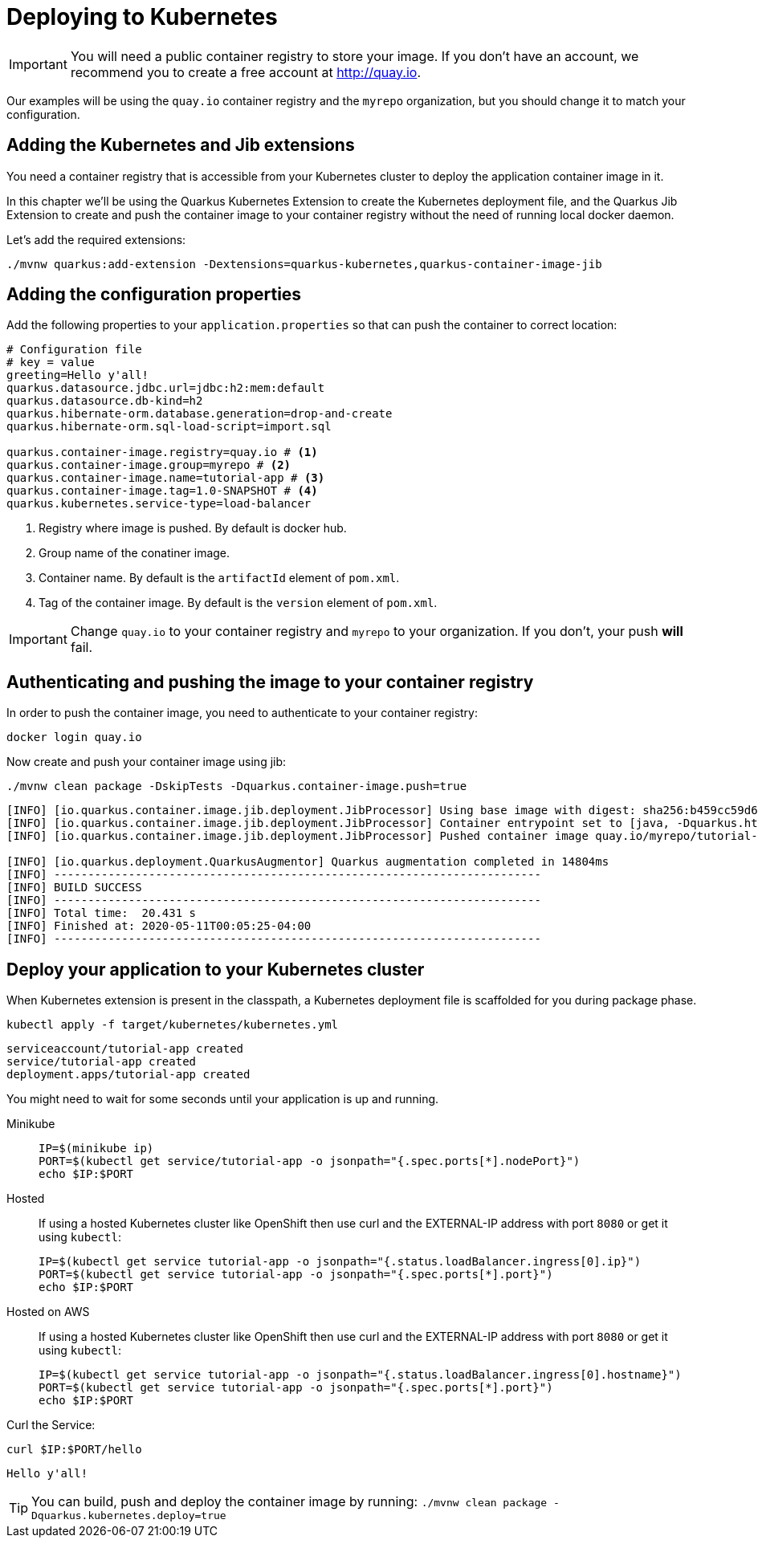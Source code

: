=  Deploying to Kubernetes

IMPORTANT: You will need a public container registry to store your image. If you don't have an account, we recommend you to create a free account at http://quay.io[window=_blank]. 

Our examples will be using the `quay.io` container registry and the `myrepo` organization, but you should change it to match your configuration.

== Adding the Kubernetes and Jib extensions

You need a container registry that is accessible from your Kubernetes cluster to deploy the application container image in it.

In this chapter we'll be using the Quarkus Kubernetes Extension to create the Kubernetes deployment file, and the Quarkus Jib Extension to create and push the container image to your container registry without the need of running local docker daemon.

Let's add the required extensions:

[.console-input]
[source,bash]
----
./mvnw quarkus:add-extension -Dextensions=quarkus-kubernetes,quarkus-container-image-jib
----

== Adding the configuration properties

Add the following properties to your `application.properties` so that can push the container to correct location:

[.console-input]
[source,properties]
----
# Configuration file
# key = value
greeting=Hello y'all!
quarkus.datasource.jdbc.url=jdbc:h2:mem:default
quarkus.datasource.db-kind=h2
quarkus.hibernate-orm.database.generation=drop-and-create
quarkus.hibernate-orm.sql-load-script=import.sql

quarkus.container-image.registry=quay.io # <1>
quarkus.container-image.group=myrepo # <2>
quarkus.container-image.name=tutorial-app # <3>
quarkus.container-image.tag=1.0-SNAPSHOT # <4>
quarkus.kubernetes.service-type=load-balancer
----
<1> Registry where image is pushed. By default is docker hub.
<2> Group name of the conatiner image.
<3> Container name. By default is the `artifactId` element of `pom.xml`.
<4> Tag of the container image. By default is the `version` element of `pom.xml`.

IMPORTANT: Change `quay.io` to your container registry and `myrepo` to your organization. 
If you don't, your push *will* fail.

== Authenticating and pushing the image to your container registry

In order to push the container image, you need to authenticate to your container registry:

[.console-input]
[source,bash]
----
docker login quay.io
----

Now create and push your container image using jib:

[.console-input]
[source,bash]
----
./mvnw clean package -DskipTests -Dquarkus.container-image.push=true
----

[.console-output]
[source,text]
----
[INFO] [io.quarkus.container.image.jib.deployment.JibProcessor] Using base image with digest: sha256:b459cc59d6c7ddc9fd52f981fc4c187f44a401f2433a1b4110810d2dd9e98a07
[INFO] [io.quarkus.container.image.jib.deployment.JibProcessor] Container entrypoint set to [java, -Dquarkus.http.host=0.0.0.0, -Djava.util.logging.manager=org.jboss.logmanager.LogManager, -cp, /app/resources:/app/classes:/app/libs/*, io.quarkus.runner.GeneratedMain]
[INFO] [io.quarkus.container.image.jib.deployment.JibProcessor] Pushed container image quay.io/myrepo/tutorial-app:1.0-SNAPSHOT (sha256:6651a2f85f8f53ef951b3398d00f1c7da73bd0e8b21f87584d5a1c0e99aae12c)

[INFO] [io.quarkus.deployment.QuarkusAugmentor] Quarkus augmentation completed in 14804ms
[INFO] ------------------------------------------------------------------------
[INFO] BUILD SUCCESS
[INFO] ------------------------------------------------------------------------
[INFO] Total time:  20.431 s
[INFO] Finished at: 2020-05-11T00:05:25-04:00
[INFO] ------------------------------------------------------------------------
----

== Deploy your application to your Kubernetes cluster

When Kubernetes extension is present in the classpath, a Kubernetes deployment file is scaffolded for you during package phase.

[.console-input]
[source,bash]
----
kubectl apply -f target/kubernetes/kubernetes.yml
----

[.console-output]
[source,text]
----
serviceaccount/tutorial-app created
service/tutorial-app created
deployment.apps/tutorial-app created
----

You might need to wait for some seconds until your application is up and running.

[tabs]
====
Minikube::
+
--
:tmp-service-exposed: tutorial-app

[#{section-k8s}-ip-port-minikube]
[.console-input]
[source,bash,subs="+macros,+attributes"]
----
IP=$(minikube ip)
PORT=$(kubectl get service/{tmp-service-exposed} -o jsonpath="{.spec.ports[*].nodePort}")
echo $IP:$PORT
----
--
Hosted::
+
--
If using a hosted Kubernetes cluster like OpenShift then use curl and the EXTERNAL-IP address with port `8080` or get it using `kubectl`:

:tmp-service-exposed: tutorial-app

[#{section-k8s}-ip-port-openshift]
[.console-input]
[source,bash,subs="+macros,+attributes"]
----
IP=$(kubectl get service {tmp-service-exposed} -o jsonpath="{.status.loadBalancer.ingress[0].ip}")
PORT=$(kubectl get service {tmp-service-exposed} -o jsonpath="{.spec.ports[*].port}")
echo $IP:$PORT
----
--
Hosted on AWS::
+
--
If using a hosted Kubernetes cluster like OpenShift then use curl and the EXTERNAL-IP address with port `8080` or get it using `kubectl`:

:tmp-service-exposed: tutorial-app

[#{section-k8s}-ip-port-openshift]
[.console-input]
[source,bash,subs="+macros,+attributes"]
----
IP=$(kubectl get service {tmp-service-exposed} -o jsonpath="{.status.loadBalancer.ingress[0].hostname}")
PORT=$(kubectl get service {tmp-service-exposed} -o jsonpath="{.spec.ports[*].port}")
echo $IP:$PORT
----
--
====

Curl the Service:

[#{section-k8s}-curl-the-service]
[.console-input]
[source,bash,subs="+macros,+attributes"]
----
curl $IP:$PORT/hello
----

[.console-output]
[source,text]
----
Hello y'all!
----

TIP: You can build, push and deploy the container image by running: `./mvnw clean package -Dquarkus.kubernetes.deploy=true`
